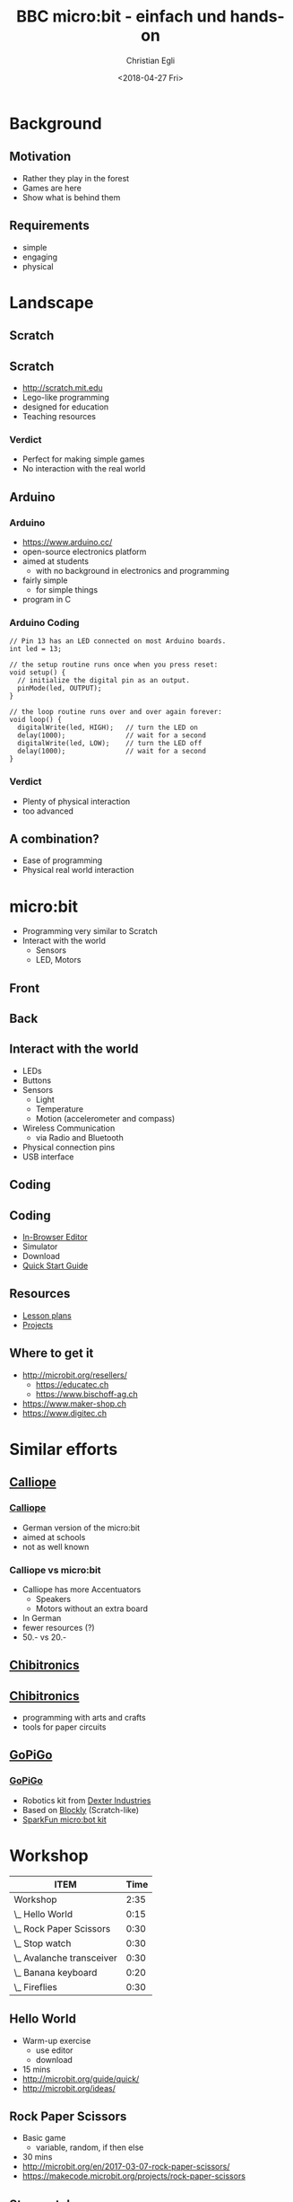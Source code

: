 #+OPTIONS: num:nil toc:1 timestamp:nil date:nil
#+DATE: <2018-04-27 Fri>
#+TITLE: BBC micro:bit - einfach und hands-on
#+AUTHOR: Christian Egli
#+EMAIL: christian@egli.cc
#+LANGUAGE: en

#+REVEAL_ROOT: http://cdn.jsdelivr.net/reveal.js/3.0.0/
#+REVEAL_THEME: white
#+REVEAL_TRANS: slide
#+REVEAL_PLUGINS: (highlight)

* Background
** Motivation
   - Rather they play in the forest
   - Games are here
   - Show what is behind them
** Requirements
   - simple
   - engaging
   - physical

* Landscape
** Scratch
   [[./images/scratch.png]]
** Scratch
   - http://scratch.mit.edu
   - Lego-like programming
   - designed for education
   - Teaching resources
*** Verdict
    - Perfect for making simple games
    - No interaction with the real world

** Arduino
   [[./images/arduino-2713093_1920.jpg]]
*** Arduino
    - https://www.arduino.cc/
    - open-source electronics platform
    - aimed at students
      - with no background in electronics and programming
    - fairly simple
      - for simple things
    - program in C
*** Arduino Coding
 #+BEGIN_SRC CC
 // Pin 13 has an LED connected on most Arduino boards.
 int led = 13;

 // the setup routine runs once when you press reset:
 void setup() {
   // initialize the digital pin as an output.
   pinMode(led, OUTPUT);
 }

 // the loop routine runs over and over again forever:
 void loop() {
   digitalWrite(led, HIGH);   // turn the LED on
   delay(1000);               // wait for a second
   digitalWrite(led, LOW);    // turn the LED off
   delay(1000);               // wait for a second
 }
 #+END_SRC
*** Verdict
    - Plenty of physical interaction
    - too advanced

** A combination?
   - Ease of programming
   - Physical real world interaction

* micro:bit
  - Programming very similar to Scratch
  - Interact with the world
    - Sensors
    - LED, Motors
** Front
   [[https://microbit.org/images/microbit-front.png]]
** Back
   [[https://microbit.org/images/microbit-back.png]]

** Interact with the world
# http://microbit.org/guide/features/

- LEDs
- Buttons
- Sensors
  - Light
  - Temperature
  - Motion (accelerometer and compass)
- Wireless Communication
  - via Radio and Bluetooth
- Physical connection pins
- USB interface

** Coding
   [[./images/microbit-makecode.png]]
** Coding
   - [[https://makecode.microbit.org/][In-Browser Editor]]
   - Simulator
   - Download
   - [[http://microbit.org/guide/quick/][Quick Start Guide]]
** Resources
   - [[https://makecode.microbit.org/lessons][Lesson plans]]
   - [[https://makecode.microbit.org/projects][Projects]]
** Where to get it
   - http://microbit.org/resellers/
     - https://educatec.ch
     - https://www.bischoff-ag.ch
   - https://www.maker-shop.ch
   - https://www.digitec.ch

* Similar efforts
** [[https://calliope.cc/][Calliope]]
   [[https://upload.wikimedia.org/wikipedia/commons/thumb/6/6f/Calliope_mini_weiss_JoernAlraun.jpg/512px-Calliope_mini_weiss_JoernAlraun.jpg]]
*** [[https://calliope.cc/][Calliope]]
    - German version of the micro:bit
    - aimed at schools
    - not as well known
*** Calliope vs micro:bit
    - Calliope has more Accentuators
      - Speakers
      - Motors without an extra board
    - In German
    - fewer resources (?)
    - 50.- vs 20.-
** [[https://chibitronics.com/][Chibitronics]]
   [[https://farm6.staticflickr.com/5321/13932630538_45a043e0c8_z.jpg]]
** [[https://chibitronics.com/][Chibitronics]]
   - programming with arts and crafts
   - tools for paper circuits
** [[https://www.dexterindustries.com/gopigo3/][GoPiGo]]
   #+ATTR_HTML: :width 500
   [[https://32414320wji53mwwch1u68ce-wpengine.netdna-ssl.com/wp-content/uploads/2017/05/GPG3_Full_1.jpg]]
*** [[https://www.dexterindustries.com/gopigo3/][GoPiGo]]
 - Robotics kit from [[https://www.dexterindustries.com/][Dexter Industries]]
 - Based on [[https://blockly-games.appspot.com/][Blockly]] (Scratch-like)
 - [[https://www.sparkfun.com/products/14216][SparkFun micro:bot kit]]
* Workshop
  :PROPERTIES:
  :COLUMNS:  %ITEM %Time{:}
  :END:
#+BEGIN: columnview :hlines 1 :id local :indent t
| ITEM                      | Time |
|---------------------------+------|
| Workshop                  | 2:35 |
| \_  Hello World           | 0:15 |
| \_  Rock Paper Scissors   | 0:30 |
| \_  Stop watch            | 0:30 |
| \_  Avalanche transceiver | 0:30 |
| \_  Banana keyboard       | 0:20 |
| \_  Fireflies             | 0:30 |
#+END:

** Hello World
   :PROPERTIES:
   :TIME:     0:15
   :END:
   - Warm-up exercise
     - use editor
     - download
   - 15 mins
   - http://microbit.org/guide/quick/
   - http://microbit.org/ideas/
** Rock Paper Scissors
   :PROPERTIES:
   :TIME:     0:30
   :END:
   - Basic game
     - variable, random, if then else
   - 30 mins
   - http://microbit.org/en/2017-03-07-rock-paper-scissors/
   - https://makecode.microbit.org/projects/rock-paper-scissors
** Stop watch
   :PROPERTIES:
   :TIME:     0:30
   :END:
   - Basic stop watch with random animations
     - variable, random, if then else, time, strings
   - 30 mins
   - https://makecode.microbit.org/examples/stop-watch
** Avalanche transceiver
   :PROPERTIES:
   :TIME:     0:30
   :END:
   - Communicate between micro:bits
     - radio transmission
     - work in teams
   - 30 mins
   - https://makecode.microbit.org/projects/hot-or-cold
** Banana keyboard
   :PROPERTIES:
   :TIME:     0:20
   :END:
   - Basic input and sound
     - read input pins, generate sound
   - Material
     - cables, crocodile clips, fruit, speaker
   - 20 mins
   - https://makecode.microbit.org/projects/banana-keyboard
** Fireflies
   :PROPERTIES:
   :TIME:     0:30
   :END:
   - Communicate between micro:bits
     - swarm behavior
     - advanced concept
   - 30 mins
   - https://makecode.microbit.org/projects/fireflies

